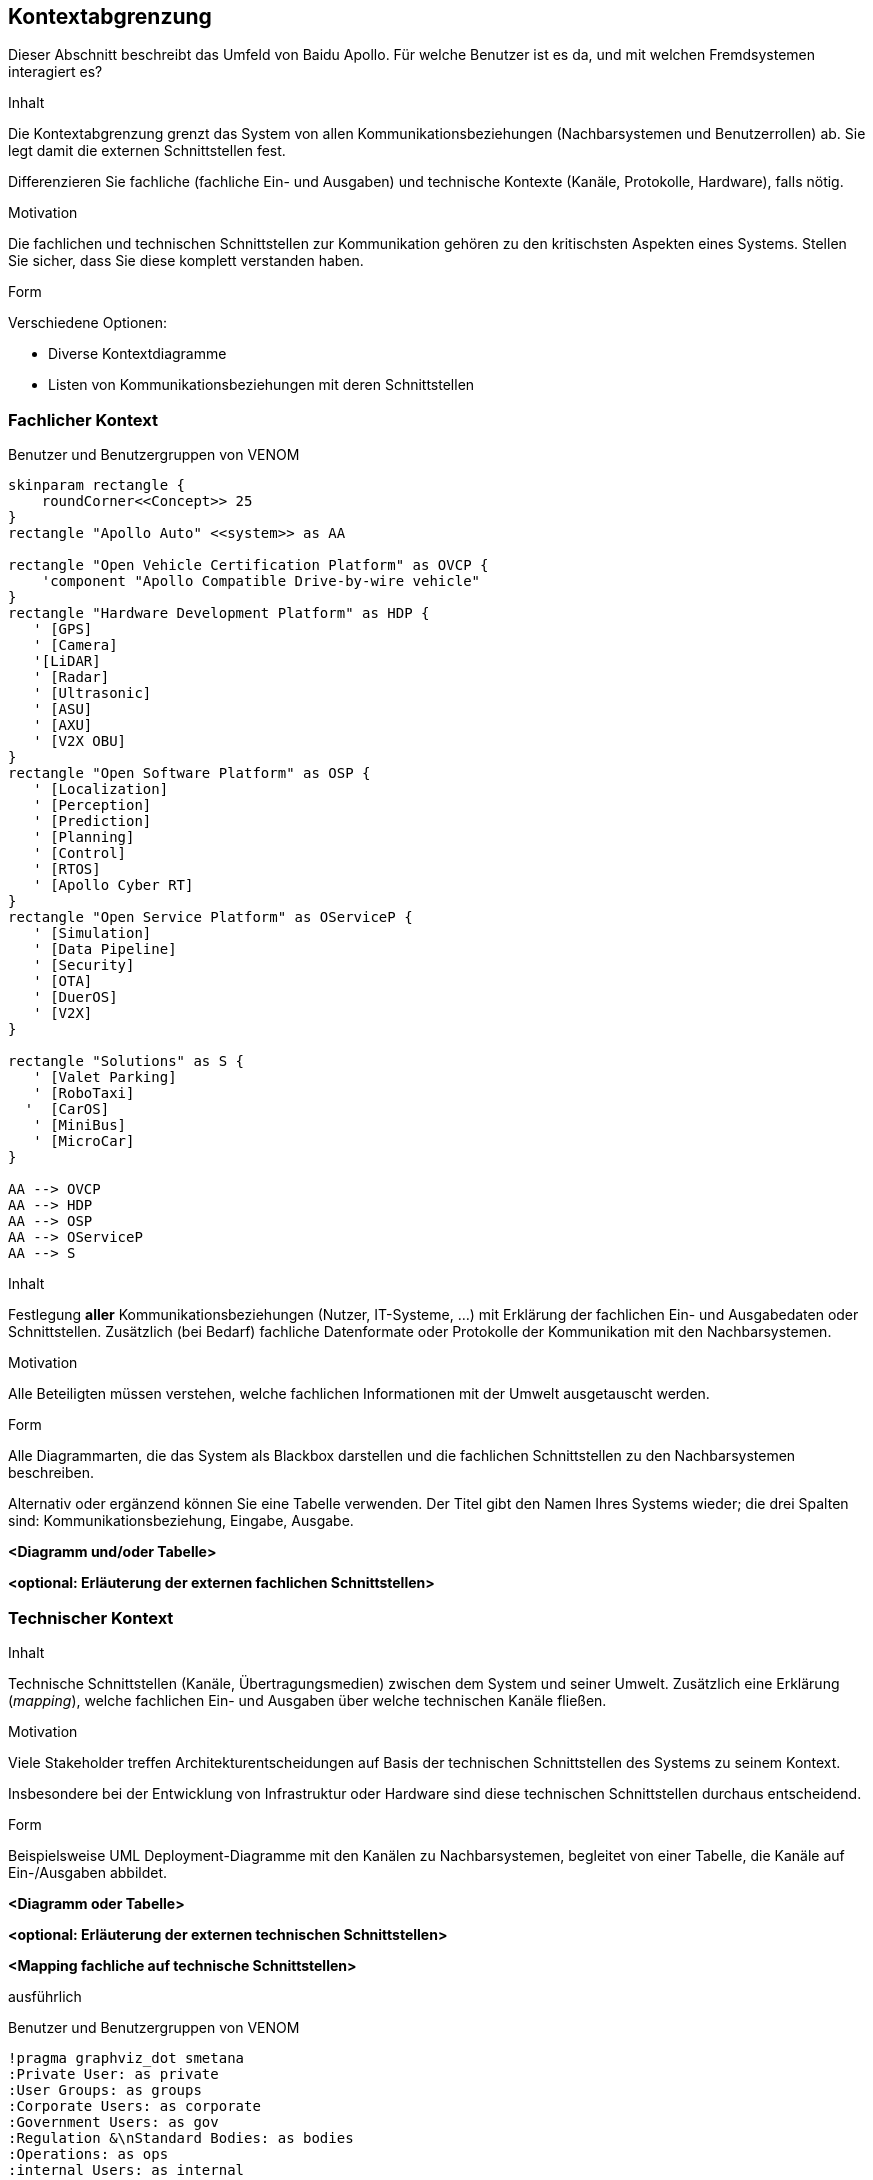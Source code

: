 [[section-system-scope-and-context]]
== Kontextabgrenzung

Dieser Abschnitt beschreibt das Umfeld von Baidu Apollo. Für welche Benutzer ist es da, und mit welchen Fremdsystemen interagiert es?

[role="arc42help"]
****
.Inhalt
Die Kontextabgrenzung grenzt das System von allen Kommunikationsbeziehungen (Nachbarsystemen und Benutzerrollen) ab.
Sie legt damit die externen Schnittstellen fest.

Differenzieren Sie fachliche (fachliche Ein- und Ausgaben) und technische Kontexte (Kanäle, Protokolle, Hardware), falls nötig.

.Motivation
Die fachlichen und technischen Schnittstellen zur Kommunikation gehören zu den kritischsten Aspekten eines Systems.
Stellen Sie sicher, dass Sie diese komplett verstanden haben.

.Form
Verschiedene Optionen:

* Diverse Kontextdiagramme
* Listen von Kommunikationsbeziehungen mit deren Schnittstellen
****

=== Fachlicher Kontext

.Benutzer und Benutzergruppen von VENOM
[plantuml, "{plantUMLDir}fachkontext", png]
----
skinparam rectangle {
    roundCorner<<Concept>> 25
}
rectangle "Apollo Auto" <<system>> as AA

rectangle "Open Vehicle Certification Platform" as OVCP {
    'component "Apollo Compatible Drive-by-wire vehicle"
}
rectangle "Hardware Development Platform" as HDP {
   ' [GPS]
   ' [Camera]
   '[LiDAR]
   ' [Radar]
   ' [Ultrasonic]
   ' [ASU]
   ' [AXU]
   ' [V2X OBU]
}
rectangle "Open Software Platform" as OSP {
   ' [Localization]
   ' [Perception]
   ' [Prediction]
   ' [Planning]
   ' [Control]
   ' [RTOS]
   ' [Apollo Cyber RT]
}
rectangle "Open Service Platform" as OServiceP {
   ' [Simulation]
   ' [Data Pipeline]
   ' [Security]
   ' [OTA]
   ' [DuerOS]
   ' [V2X]
}

rectangle "Solutions" as S {
   ' [Valet Parking]
   ' [RoboTaxi]
  '  [CarOS]
   ' [MiniBus]
   ' [MicroCar]
}

AA --> OVCP
AA --> HDP
AA --> OSP
AA --> OServiceP
AA --> S
----

[role="arc42help"]
****
.Inhalt
Festlegung *aller* Kommunikationsbeziehungen (Nutzer, IT-Systeme, ...) mit Erklärung der fachlichen Ein- und Ausgabedaten oder Schnittstellen.
Zusätzlich (bei Bedarf) fachliche Datenformate oder Protokolle der Kommunikation mit den Nachbarsystemen.

.Motivation
Alle Beteiligten müssen verstehen, welche fachlichen Informationen mit der Umwelt ausgetauscht werden.

.Form
Alle Diagrammarten, die das System als Blackbox darstellen und die fachlichen Schnittstellen zu den Nachbarsystemen beschreiben.

Alternativ oder ergänzend können Sie eine Tabelle verwenden.
Der Titel gibt den Namen Ihres Systems wieder; die drei Spalten sind: Kommunikationsbeziehung, Eingabe, Ausgabe.
****

**<Diagramm und/oder Tabelle>**

**<optional: Erläuterung der externen fachlichen Schnittstellen>**

:important-caption: ausführlich

=== Technischer Kontext

[role="arc42help"]
****
.Inhalt
Technische Schnittstellen (Kanäle, Übertragungsmedien) zwischen dem System und seiner Umwelt.
Zusätzlich eine Erklärung (_mapping_), welche fachlichen Ein- und Ausgaben über welche technischen Kanäle fließen.

.Motivation
Viele Stakeholder treffen Architekturentscheidungen auf Basis der technischen Schnittstellen des Systems zu seinem Kontext.

Insbesondere bei der Entwicklung von Infrastruktur oder Hardware sind diese technischen Schnittstellen durchaus entscheidend.

.Form
Beispielsweise UML Deployment-Diagramme mit den Kanälen zu Nachbarsystemen, begleitet von einer Tabelle, die Kanäle auf Ein-/Ausgaben abbildet.
****

**<Diagramm oder Tabelle>**

**<optional: Erläuterung der externen technischen Schnittstellen>**

**<Mapping fachliche auf technische Schnittstellen>**

ausführlich

.Benutzer und Benutzergruppen von VENOM
[plantuml, "{plantUMLDir}demoPlantUML", png]
----
!pragma graphviz_dot smetana
:Private User: as private
:User Groups: as groups
:Corporate Users: as corporate
:Government Users: as gov
:Regulation &\nStandard Bodies: as bodies
:Operations: as ops
:internal Users: as internal
(VENOM\ni.B.O.S.S) as venom
private -right-> venom
groups --> venom
corporate --> venom
gov -up-> venom
bodies -up-> venom
ops --> venom
internal -left-> venom
----

